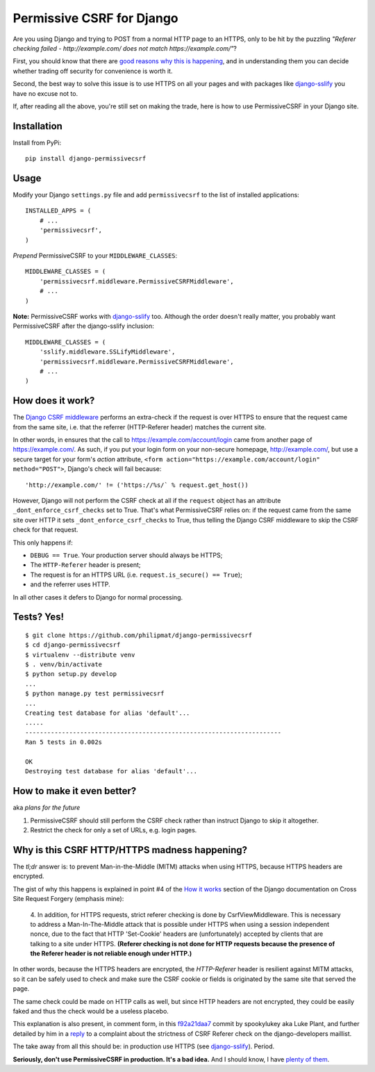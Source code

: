 Permissive CSRF for Django
==========================

Are you using Django and trying to POST from a normal HTTP page 
to an HTTPS, only to be hit by the puzzling 
*"Referer checking failed - http://example.com/ does not match https://example.com/"*?

First, you should know that there are `good reasons why this is happening`_,
and in understanding them you can decide whether trading off security 
for convenience is worth it.

Second, the best way to solve this issue is to 
use HTTPS on all your pages and with packages like `django-sslify`_
you have no excuse not to.

If, after reading all the above, you're still set on making the trade,
here is how to use PermissiveCSRF in your Django site.


Installation
------------

Install from PyPi::
    
    pip install django-permissivecsrf

.. Or install the version currently in development using pip
      pip install -e git+git://github.com/philipmat/django-permissivecsrf/tarball/master#egg=django-permissivecsrf-dev


Usage
-----

Modify your Django ``settings.py`` file and add ``permissivecsrf`` to 
the list of installed applications::

    INSTALLED_APPS = (
        # ...
        'permissivecsrf',
    )


*Prepend* PermissiveCSRF to your ``MIDDLEWARE_CLASSES``::

    MIDDLEWARE_CLASSES = (
        'permissivecsrf.middleware.PermissiveCSRFMiddleware',
        # ...
    )

**Note:** PermissiveCSRF works with `django-sslify`_ too. Although the order doesn't really matter,
you probably want PermissiveCSRF after the django-sslify inclusion::


    MIDDLEWARE_CLASSES = (
        'sslify.middleware.SSLifyMiddleware',
        'permissivecsrf.middleware.PermissiveCSRFMiddleware',
        # ...
    )


How does it work?
-----------------

The `Django CSRF middleware`_ performs an extra-check if the request is over HTTPS to 
ensure that the request came from the same site, i.e. that 
the referrer (HTTP-Referer header) matches the current site.

In other words, in ensures that the call to https://example.com/account/login
came from another page of https://example.com/. As such, if you put your login 
form on your non-secure homepage, http://example.com/, but use a secure target 
for your form's *action* attribute, ``<form action="https://example.com/account/login" method="POST">``,
Django's check will fail because::

'http://example.com/' != ('https://%s/` % request.get_host())

However, Django will not perform the CSRF check at all if the ``request`` object has 
an attribute ``_dont_enforce_csrf_checks`` set to True. That's what PermissiveCSRF relies on:
if the request came from the same site over HTTP it sets ``_dont_enforce_csrf_checks``
to True, thus telling the Django CSRF middleware to skip the CSRF check for that request.

This only happens if:

* ``DEBUG == True``. Your production server should always be HTTPS;
* The ``HTTP-Referer`` header is present;
* The request is for an HTTPS URL (i.e. ``request.is_secure() == True``);
* and the referrer uses HTTP. 

In all other cases it defers to Django for normal processing.


Tests? Yes!
-----------

::

    $ git clone https://github.com/philipmat/django-permissivecsrf
    $ cd django-permissivecsrf
    $ virtualenv --distribute venv
    $ . venv/bin/activate
    $ python setup.py develop
    ...
    $ python manage.py test permissivecsrf
    ...
    Creating test database for alias 'default'...
    .....
    ----------------------------------------------------------------------
    Ran 5 tests in 0.002s

    OK
    Destroying test database for alias 'default'...



How to make it even better?
---------------------------

aka *plans for the future*

1. PermissiveCSRF should still perform the CSRF check rather than instruct Django 
   to skip it altogether.
2. Restrict the check for only a set of URLs, e.g. login pages.


.. _`good reasons why this is happening`: #why-is-this-csrf-httphttps-madness-happening

Why is this CSRF HTTP/HTTPS madness happening?
----------------------------------------------

The *tl;dr* answer is: to prevent Man-in-the-Middle (MITM) attacks when using HTTPS, because HTTPS headers are encrypted.

The gist of why this happens is explained in point #4 of the `How it works`_ section of the Django documentation on
Cross Site Request Forgery (emphasis mine):

    4. In addition, for HTTPS requests, strict referer checking is done by CsrfViewMiddleware. 
    This is necessary to address a Man-In-The-Middle attack that is possible under HTTPS 
    when using a session independent nonce, due to the fact that HTTP 'Set-Cookie' headers 
    are (unfortunately) accepted by clients that are talking to a site under HTTPS. 
    **(Referer checking is not done for HTTP requests because the presence of the Referer header is not reliable enough under HTTP.)**

In other words, because the HTTPS headers are encrypted, the *HTTP-Referer* header is resilient 
against MITM attacks, so it can be safely used to check and make sure the CSRF cookie or fields
is originated by the same site that served the page.

The same check could be made on HTTP calls as well, but since HTTP headers are not encrypted, they 
could be easily faked and thus the check would be a useless placebo.

This explanation is also present, in comment form, in this f92a21daa7_ commit by spookylukey aka Luke Plant,
and further detailed by him in a reply_ to a complaint about the strictness of CSRF Referer check 
on the django-developers maillist.

The take away from all this should be: in production use HTTPS (see `django-sslify`_). Period.

**Seriously, don't use PermissiveCSRF in production. It's a bad idea.** And I should know, I have `plenty of them`_.


.. _`django-sslify`: https://github.com/rdegges/django-sslify
.. _`Django CSRF middleware`: https://github.com/django/django/blob/master/django/middleware/csrf.py
.. _`Django 13849`: https://code.djangoproject.com/ticket/13849
.. _reply: https://groups.google.com/d/msg/django-developers/IgWK2vEePtY/R1r3Im4x3UMJ
.. _f92a21daa7: https://github.com/django/django/commit/f92a21daa7
.. _`How it works`: https://docs.djangoproject.com/en/dev/ref/contrib/csrf/#how-it-works
.. _`plenty of them`: http://philipm.at/
